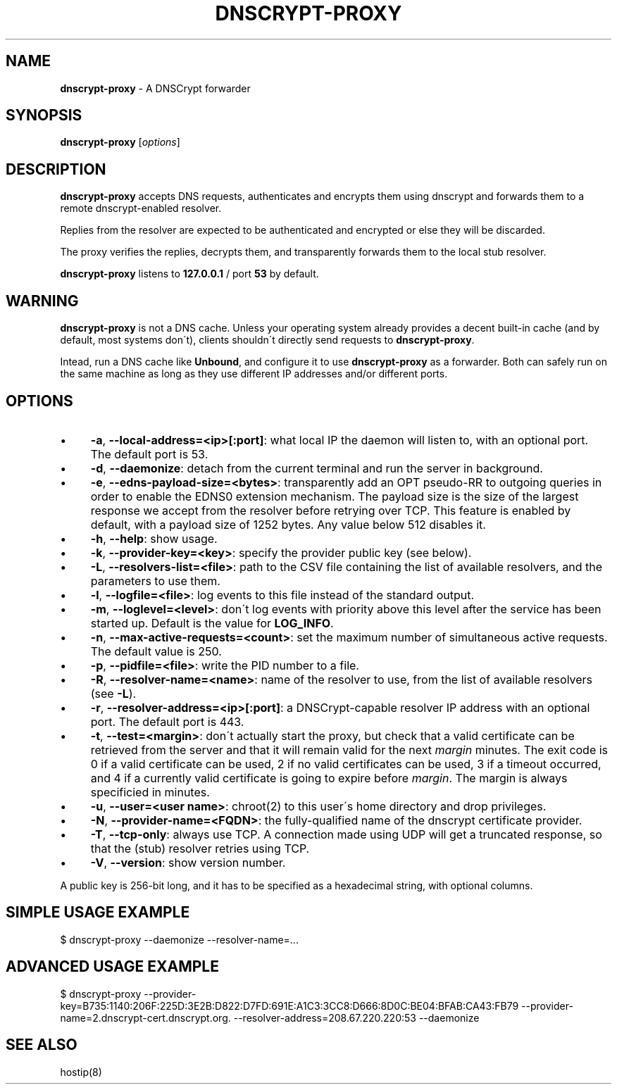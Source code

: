 .\" generated with Ronn/v0.7.3
.\" http://github.com/rtomayko/ronn/tree/0.7.3
.
.TH "DNSCRYPT\-PROXY" "8" "April 2014" "" ""
.
.SH "NAME"
\fBdnscrypt\-proxy\fR \- A DNSCrypt forwarder
.
.SH "SYNOPSIS"
\fBdnscrypt\-proxy\fR [\fIoptions\fR]
.
.SH "DESCRIPTION"
\fBdnscrypt\-proxy\fR accepts DNS requests, authenticates and encrypts them using dnscrypt and forwards them to a remote dnscrypt\-enabled resolver\.
.
.P
Replies from the resolver are expected to be authenticated and encrypted or else they will be discarded\.
.
.P
The proxy verifies the replies, decrypts them, and transparently forwards them to the local stub resolver\.
.
.P
\fBdnscrypt\-proxy\fR listens to \fB127\.0\.0\.1\fR / port \fB53\fR by default\.
.
.SH "WARNING"
\fBdnscrypt\-proxy\fR is not a DNS cache\. Unless your operating system already provides a decent built\-in cache (and by default, most systems don\'t), clients shouldn\'t directly send requests to \fBdnscrypt\-proxy\fR\.
.
.P
Intead, run a DNS cache like \fBUnbound\fR, and configure it to use \fBdnscrypt\-proxy\fR as a forwarder\. Both can safely run on the same machine as long as they use different IP addresses and/or different ports\.
.
.SH "OPTIONS"
.
.IP "\(bu" 4
\fB\-a\fR, \fB\-\-local\-address=<ip>[:port]\fR: what local IP the daemon will listen to, with an optional port\. The default port is 53\.
.
.IP "\(bu" 4
\fB\-d\fR, \fB\-\-daemonize\fR: detach from the current terminal and run the server in background\.
.
.IP "\(bu" 4
\fB\-e\fR, \fB\-\-edns\-payload\-size=<bytes>\fR: transparently add an OPT pseudo\-RR to outgoing queries in order to enable the EDNS0 extension mechanism\. The payload size is the size of the largest response we accept from the resolver before retrying over TCP\. This feature is enabled by default, with a payload size of 1252 bytes\. Any value below 512 disables it\.
.
.IP "\(bu" 4
\fB\-h\fR, \fB\-\-help\fR: show usage\.
.
.IP "\(bu" 4
\fB\-k\fR, \fB\-\-provider\-key=<key>\fR: specify the provider public key (see below)\.
.
.IP "\(bu" 4
\fB\-L\fR, \fB\-\-resolvers\-list=<file>\fR: path to the CSV file containing the list of available resolvers, and the parameters to use them\.
.
.IP "\(bu" 4
\fB\-l\fR, \fB\-\-logfile=<file>\fR: log events to this file instead of the standard output\.
.
.IP "\(bu" 4
\fB\-m\fR, \fB\-\-loglevel=<level>\fR: don\'t log events with priority above this level after the service has been started up\. Default is the value for \fBLOG_INFO\fR\.
.
.IP "\(bu" 4
\fB\-n\fR, \fB\-\-max\-active\-requests=<count>\fR: set the maximum number of simultaneous active requests\. The default value is 250\.
.
.IP "\(bu" 4
\fB\-p\fR, \fB\-\-pidfile=<file>\fR: write the PID number to a file\.
.
.IP "\(bu" 4
\fB\-R\fR, \fB\-\-resolver\-name=<name>\fR: name of the resolver to use, from the list of available resolvers (see \fB\-L\fR)\.
.
.IP "\(bu" 4
\fB\-r\fR, \fB\-\-resolver\-address=<ip>[:port]\fR: a DNSCrypt\-capable resolver IP address with an optional port\. The default port is 443\.
.
.IP "\(bu" 4
\fB\-t\fR, \fB\-\-test=<margin>\fR: don\'t actually start the proxy, but check that a valid certificate can be retrieved from the server and that it will remain valid for the next \fImargin\fR minutes\. The exit code is 0 if a valid certificate can be used, 2 if no valid certificates can be used, 3 if a timeout occurred, and 4 if a currently valid certificate is going to expire before \fImargin\fR\. The margin is always specificied in minutes\.
.
.IP "\(bu" 4
\fB\-u\fR, \fB\-\-user=<user name>\fR: chroot(2) to this user\'s home directory and drop privileges\.
.
.IP "\(bu" 4
\fB\-N\fR, \fB\-\-provider\-name=<FQDN>\fR: the fully\-qualified name of the dnscrypt certificate provider\.
.
.IP "\(bu" 4
\fB\-T\fR, \fB\-\-tcp\-only\fR: always use TCP\. A connection made using UDP will get a truncated response, so that the (stub) resolver retries using TCP\.
.
.IP "\(bu" 4
\fB\-V\fR, \fB\-\-version\fR: show version number\.
.
.IP "" 0
.
.P
A public key is 256\-bit long, and it has to be specified as a hexadecimal string, with optional columns\.
.
.SH "SIMPLE USAGE EXAMPLE"
.
.nf

$ dnscrypt\-proxy \-\-daemonize \-\-resolver\-name=\.\.\.
.
.fi
.
.SH "ADVANCED USAGE EXAMPLE"
.
.nf

$ dnscrypt\-proxy \-\-provider\-key=B735:1140:206F:225D:3E2B:D822:D7FD:691E:A1C3:3CC8:D666:8D0C:BE04:BFAB:CA43:FB79 \-\-provider\-name=2\.dnscrypt\-cert\.dnscrypt\.org\. \-\-resolver\-address=208\.67\.220\.220:53 \-\-daemonize
.
.fi
.
.SH "SEE ALSO"
hostip(8)

